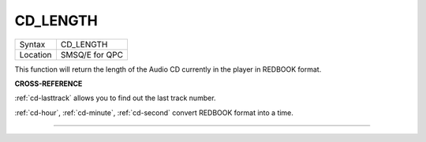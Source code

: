 ..  _cd-length:

CD\_LENGTH
==========

+----------+-------------------------------------------------------------------+
| Syntax   |  CD\_LENGTH                                                       |
+----------+-------------------------------------------------------------------+
| Location |  SMSQ/E for QPC                                                   |
+----------+-------------------------------------------------------------------+

This function will return the length of the Audio CD currently in the
player in REDBOOK format.

**CROSS-REFERENCE**

:ref:`cd-lasttrack` allows you to find out
the last track number.

:ref:`cd-hour`,
:ref:`cd-minute`,
:ref:`cd-second` convert REDBOOK format into a
time.

--------------


